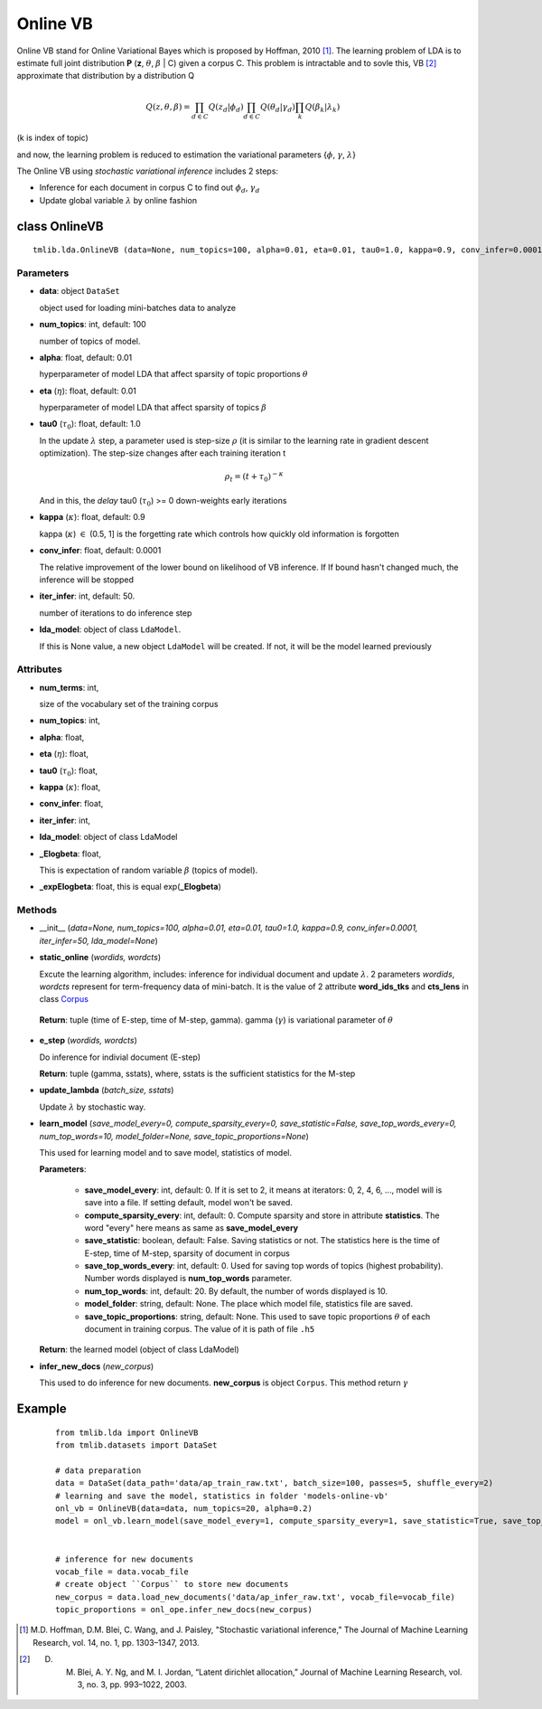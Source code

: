 =========
Online VB
=========

Online VB stand for Online Variational Bayes which is proposed by Hoffman, 2010 [1]_. The learning problem of LDA is to estimate full joint distribution **P** (**z**, :math:`\theta`, :math:`\beta` | C) given a corpus C. This problem is intractable and to sovle this, VB [2]_ approximate that distribution by a distribution Q

.. math::

   Q(z, \theta, \beta) = \prod_{d \in C} Q(z_d | \phi_d) \prod_{d \in C} Q(\theta_d | \gamma_d) \prod_k Q(\beta_k | \lambda_k)

(k is index of topic)

and now, the learning problem is reduced to estimation the variational parameters {:math:`\phi`, :math:`\gamma`, :math:`\lambda`}

The Online VB using `stochastic variational inference` includes 2 steps:

- Inference for each document in corpus C to find out :math:`\phi_{d}`, :math:`\gamma_{d}`
- Update global variable :math:`\lambda` by online fashion

.. _introduction: ../quick_start.rst

----------------------------------
class OnlineVB
----------------------------------

::

  tmlib.lda.OnlineVB (data=None, num_topics=100, alpha=0.01, eta=0.01, tau0=1.0, kappa=0.9, conv_infer=0.0001, iter_infer=50, lda_model=None)

Parameters
==========

- **data**: object ``DataSet``

  object used for loading mini-batches data to analyze 

- **num_topics**: int, default: 100

  number of topics of model.

- **alpha**: float, default: 0.01

  hyperparameter of model LDA that affect sparsity of topic proportions :math:`\theta`

- **eta** (:math:`\eta`): float, default: 0.01 

  hyperparameter of model LDA that affect sparsity of topics :math:`\beta`

- **tau0** (:math:`\tau_{0}`): float, default: 1.0

  In the update :math:`\lambda` step, a parameter used is step-size :math:`\rho` (it is similar to the learning rate in gradient descent optimization). The step-size changes after each training iteration t

  .. math::

     \rho_t = (t + \tau_0)^{-\kappa}

  And in this, the `delay` tau0 (:math:`\tau_{0}`) >= 0 down-weights early iterations

- **kappa** (:math:`\kappa`): float, default: 0.9

  kappa (:math:`\kappa`) :math:`\in` (0.5, 1] is the forgetting rate which controls how quickly old information is forgotten

- **conv_infer**: float, default: 0.0001

  The relative improvement of the lower bound on likelihood of VB inference. If If bound hasn't changed much, the inference will be stopped

- **iter_infer**: int, default: 50.

  number of iterations to do inference step 

- **lda_model**: object of class ``LdaModel``.

  If this is None value, a new object ``LdaModel`` will be created. If not, it will be the model learned previously

Attributes
==========

- **num_terms**: int,

  size of the vocabulary set of the training corpus

- **num_topics**: int, 

- **alpha**: float, 

- **eta** (:math:`\eta`): float, 

- **tau0** (:math:`\tau_{0}`): float, 

- **kappa** (:math:`\kappa`): float, 

- **conv_infer**: float, 

- **iter_infer**: int,

- **lda_model**: object of class LdaModel

- **_Elogbeta**: float,

  This is expectation of random variable :math:`\beta` (topics of model).

- **_expElogbeta**: float, this is equal exp(**_Elogbeta**)

Methods
=======

- __init__ (*data=None, num_topics=100, alpha=0.01, eta=0.01, tau0=1.0, kappa=0.9, conv_infer=0.0001, iter_infer=50, lda_model=None*)

- **static_online** (*wordids, wordcts*)

  Excute the learning algorithm, includes: inference for individual document and update :math:`\lambda`. 2 parameters *wordids*, *wordcts* represent for term-frequency data of mini-batch. It is the value of 2 attribute **word_ids_tks** and **cts_lens** in class `Corpus`_

.. _Corpus: ../datasets.rst

  **Return**: tuple (time of E-step, time of M-step, gamma). gamma (:math:`\gamma`) is variational parameter of :math:`\theta`

- **e_step** (*wordids, wordcts*)

  Do inference for indivial document (E-step)

  **Return**: tuple (gamma, sstats), where, sstats is the sufficient statistics for the M-step

- **update_lambda** (*batch_size, sstats*)

  Update :math:`\lambda` by stochastic way. 

- **learn_model** (*save_model_every=0, compute_sparsity_every=0, save_statistic=False, save_top_words_every=0, num_top_words=10, model_folder=None, save_topic_proportions=None*)

  This used for learning model and to save model, statistics of model. 

  **Parameters**:

    - **save_model_every**: int, default: 0. If it is set to 2, it means at iterators: 0, 2, 4, 6, ..., model will is save into a file. If setting default, model won't be saved.

    - **compute_sparsity_every**: int, default: 0. Compute sparsity and store in attribute **statistics**. The word "every" here means as same as **save_model_every**

    - **save_statistic**: boolean, default: False. Saving statistics or not. The statistics here is the time of E-step, time of M-step, sparsity of document in corpus

    - **save_top_words_every**: int, default: 0. Used for saving top words of topics (highest probability). Number words displayed is **num_top_words** parameter.

    - **num_top_words**: int, default: 20. By default, the number of words displayed is 10.

    - **model_folder**: string, default: None. The place which model file, statistics file are saved.

    - **save_topic_proportions**: string, default: None. This used to save topic proportions :math:`\theta` of each document in training corpus. The value of it is path of file ``.h5``  

  **Return**: the learned model (object of class LdaModel)

- **infer_new_docs** (*new_corpus*)

  This used to do inference for new documents. **new_corpus** is object ``Corpus``. This method return :math:`\gamma`
  
-------
Example
-------

  ::

    from tmlib.lda import OnlineVB
    from tmlib.datasets import DataSet

    # data preparation
    data = DataSet(data_path='data/ap_train_raw.txt', batch_size=100, passes=5, shuffle_every=2)
    # learning and save the model, statistics in folder 'models-online-vb'
    onl_vb = OnlineVB(data=data, num_topics=20, alpha=0.2)
    model = onl_vb.learn_model(save_model_every=1, compute_sparsity_every=1, save_statistic=True, save_top_words_every=1, num_top_words=10, model_folder='models-online-vb')
    

    # inference for new documents
    vocab_file = data.vocab_file
    # create object ``Corpus`` to store new documents
    new_corpus = data.load_new_documents('data/ap_infer_raw.txt', vocab_file=vocab_file)
    topic_proportions = onl_ope.infer_new_docs(new_corpus)

.. [1] M.D. Hoffman, D.M. Blei, C. Wang, and J. Paisley, "Stochastic variational inference," The Journal of Machine Learning Research, vol. 14, no. 1, pp. 1303–1347, 2013.
.. [2] D. M. Blei, A. Y. Ng, and M. I. Jordan, “Latent dirichlet allocation,” Journal of Machine Learning Research, vol. 3, no. 3, pp. 993–1022, 2003.
